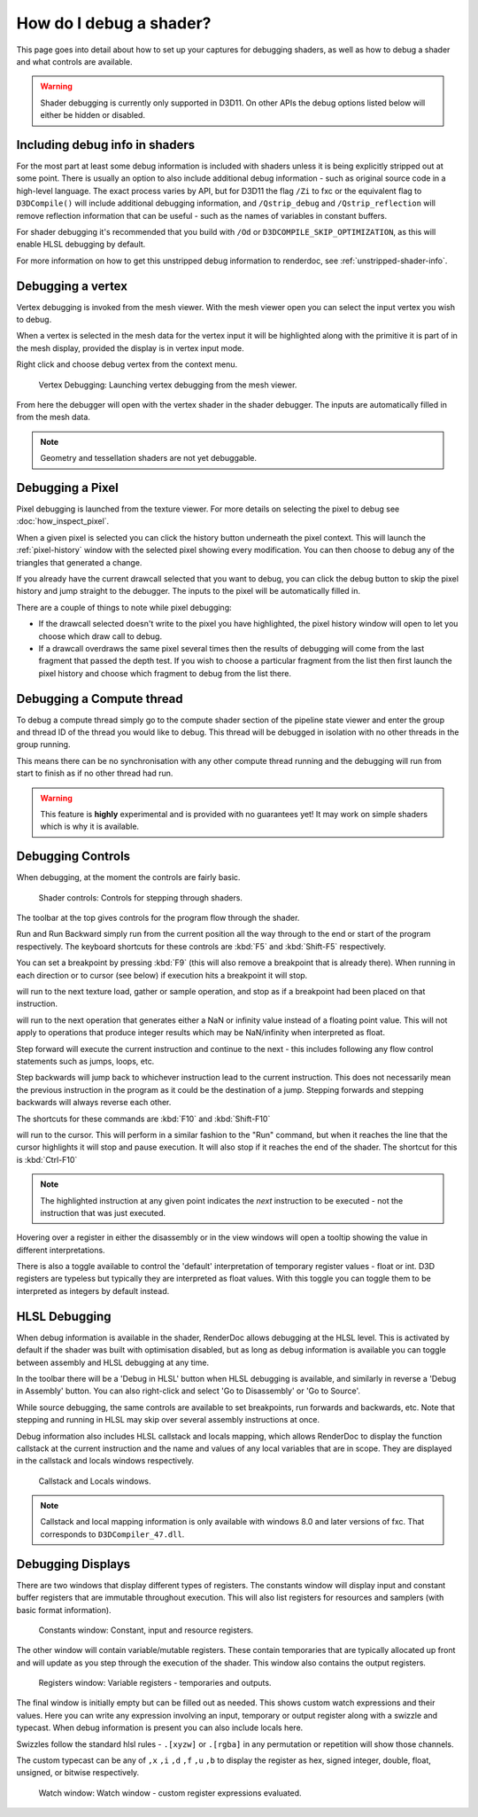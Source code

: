 How do I debug a shader?
========================

This page goes into detail about how to set up your captures for debugging shaders, as well as how to debug a shader and what controls are available.

.. warning::

   Shader debugging is currently only supported in D3D11. On other APIs the debug options listed below will either be hidden or disabled.

Including debug info in shaders
-------------------------------

For the most part at least some debug information is included with shaders unless it is being explicitly stripped out at some point. There is usually an option to also include additional debug information - such as original source code in a high-level language. The exact process varies by API, but for D3D11 the flag ``/Zi`` to fxc or the equivalent flag to ``D3DCompile()`` will include additional debugging information, and ``/Qstrip_debug`` and ``/Qstrip_reflection`` will remove reflection information that can be useful - such as the names of variables in constant buffers.

For shader debugging it's recommended that you build with ``/Od`` or ``D3DCOMPILE_SKIP_OPTIMIZATION``, as this will enable HLSL debugging by default.

For more information on how to get this unstripped debug information to renderdoc, see :ref:`unstripped-shader-info`.

Debugging a vertex
------------------

Vertex debugging is invoked from the mesh viewer. With the mesh viewer open you can select the input vertex you wish to debug.

When a vertex is selected in the mesh data for the vertex input it will be highlighted along with the primitive it is part of in the mesh display, provided the display is in vertex input mode.

Right click and choose debug vertex from the context menu.

.. figure:: ../imgs/Screenshots/VertexDebug.png

	Vertex Debugging: Launching vertex debugging from the mesh viewer.

From here the debugger will open with the vertex shader in the shader debugger. The inputs are automatically filled in from the mesh data.

.. note::

	Geometry and tessellation shaders are not yet debuggable.

Debugging a Pixel
-----------------

Pixel debugging is launched from the texture viewer. For more details on selecting the pixel to debug see :doc:`how_inspect_pixel`.

When a given pixel is selected you can click the history button underneath the pixel context. This will launch the :ref:`pixel-history` window with the selected pixel showing every modification. You can then choose to debug any of the triangles that generated a change.

If you already have the current drawcall selected that you want to debug, you can click the debug button to skip the pixel history and jump straight to the debugger. The inputs to the pixel will be automatically filled in.

There are a couple of things to note while pixel debugging:

* If the drawcall selected doesn't write to the pixel you have highlighted, the pixel history window will open to let you choose which draw call to debug.
* If a drawcall overdraws the same pixel several times then the results of debugging will come from the last fragment that passed the depth test. If you wish to choose a particular fragment from the list then first launch the pixel history and choose which fragment to debug from the list there.

Debugging a Compute thread
--------------------------

To debug a compute thread simply go to the compute shader section of the pipeline state viewer and enter the group and thread ID of the thread you would like to debug. This thread will be debugged in isolation with no other threads in the group running.

This means there can be no synchronisation with any other compute thread running and the debugging will run from start to finish as if no other thread had run.

.. warning::

	This feature is **highly** experimental and is provided with no guarantees yet! It may work on simple shaders which is why it is available.

Debugging Controls
------------------

When debugging, at the moment the controls are fairly basic.

.. figure:: ../imgs/Screenshots/ShaderControls.png

	Shader controls: Controls for stepping through shaders.

.. |runfwd| image:: ../imgs/icons/control_end_blue.png
.. |runback| image:: ../imgs/icons/control_start_blue.png

The toolbar at the top gives controls for the program flow through the shader.

|runfwd| Run and |runback| Run Backward simply run from the current position all the way through to the end or start of the program respectively. The keyboard shortcuts for these controls are :kbd:`F5` and :kbd:`Shift-F5` respectively.

You can set a breakpoint by pressing :kbd:`F9` (this will also remove a breakpoint that is already there). When running in each direction or to cursor (see below) if execution hits a breakpoint it will stop.

.. |runsample| image:: ../imgs/icons/control_sample_blue.png

|runsample| will run to the next texture load, gather or sample operation, and stop as if a breakpoint had been placed on that instruction.

.. |runnaninf| image:: ../imgs/icons/control_nan_blue.png

|runnaninf| will run to the next operation that generates either a NaN or infinity value instead of a floating point value. This will not apply to operations that produce integer results which may be NaN/infinity when interpreted as float.

.. |stepnext| image:: ../imgs/icons/control_play_blue.png
.. |stepprev| image:: ../imgs/icons/control_reverse_blue.png

|stepnext| Step forward will execute the current instruction and continue to the next - this includes following any flow control statements such as jumps, loops, etc.

|stepprev| Step backwards will jump back to whichever instruction lead to the current instruction. This does not necessarily mean the previous instruction in the program as it could be the destination of a jump. Stepping forwards and stepping backwards will always reverse each other.

The shortcuts for these commands are :kbd:`F10` and :kbd:`Shift-F10`

.. |runcursor| image:: ../imgs/icons/control_cursor_blue.png

|runcursor| will run to the cursor. This will perform in a similar fashion to the "Run" command, but when it reaches the line that the cursor highlights it will stop and pause execution. It will also stop if it reaches the end of the shader. The shortcut for this is :kbd:`Ctrl-F10`


.. note::

	The highlighted instruction at any given point indicates the *next* instruction to be executed - not the instruction that was just executed.

Hovering over a register in either the disassembly or in the view windows will open a tooltip showing the value in different interpretations.

There is also a toggle available to control the 'default' interpretation of temporary register values - float or int. D3D registers are typeless but typically they are interpreted as float values. With this toggle you can toggle them to be interpreted as integers by default instead.

HLSL Debugging
--------------

When debug information is available in the shader, RenderDoc allows debugging at the HLSL level. This is activated by default if the shader was built with optimisation disabled, but as long as debug information is available you can toggle between assembly and HLSL debugging at any time.

In the toolbar there will be a 'Debug in HLSL' button when HLSL debugging is available, and similarly in reverse a 'Debug in Assembly' button. You can also right-click and select 'Go to Disassembly' or 'Go to Source'.

While source debugging, the same controls are available to set breakpoints, run forwards and backwards, etc. Note that stepping and running in HLSL may skip over several assembly instructions at once.

Debug information also includes HLSL callstack and locals mapping, which allows RenderDoc to display the function callstack at the current instruction and the name and values of any local variables that are in scope. They are displayed in the callstack and locals windows respectively.

.. figure:: ../imgs/Screenshots/ShaderStackLocals.png

	Callstack and Locals windows.

.. note::

	Callstack and local mapping information is only available with windows 8.0 and later versions of fxc. That corresponds to ``D3DCompiler_47.dll``.

Debugging Displays
------------------

There are two windows that display different types of registers. The constants window will display input and constant buffer registers that are immutable throughout execution. This will also list registers for resources and samplers (with basic format information).

.. figure:: ../imgs/Screenshots/ShaderConsts.png

	Constants window: Constant, input and resource registers.

The other window will contain variable/mutable registers. These contain temporaries that are typically allocated up front and will update as you step through the execution of the shader. This window also contains the output registers.

.. figure:: ../imgs/Screenshots/ShaderRegs.png

	Registers window: Variable registers - temporaries and outputs.

The final window is initially empty but can be filled out as needed. This shows custom watch expressions and their values. Here you can write any expression involving an input, temporary or output register along with a swizzle and typecast. When debug information is present you can also include locals here.

Swizzles follow the standard hlsl rules - ``.[xyzw]`` or ``.[rgba]`` in any permutation or repetition will show those channels.

The custom typecast can be any of ``,x`` ``,i`` ``,d`` ``,f`` ``,u`` ``,b`` to display the register as hex, signed integer, double, float, unsigned, or bitwise respectively.

.. figure:: ../imgs/Screenshots/ShaderWatch.png

	Watch window: Watch window - custom register expressions evaluated.
